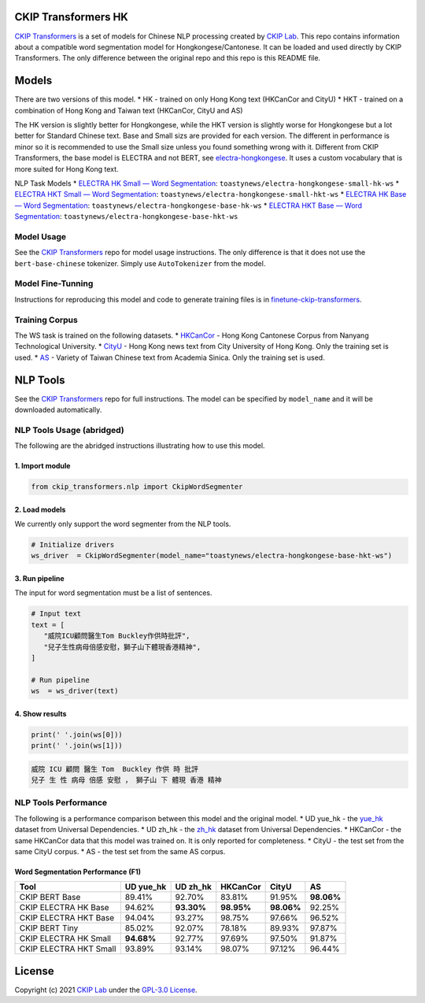 CKIP Transformers HK
-----------------

`CKIP Transformers <https://github.com/ckiplab/ckip-transformers>`__ is a set of models for Chinese NLP processing created by `CKIP Lab <https://ckip.iis.sinica.edu.tw>`__. 
This repo contains information about a compatible word segmentation model for Hongkongese/Cantonese. It can be loaded and used directly by CKIP Transformers. The only difference between the original repo and this repo is this README file.

Models
------

There are two versions of this model.
* HK - trained on only Hong Kong text (HKCanCor and CityU)
* HKT - trained on a combination of Hong Kong and Taiwan text (HKCanCor, CityU and AS)

The HK version is slightly better for Hongkongese, while the HKT version is slightly worse for Hongkongese but a lot better for Standard Chinese text.
Base and Small sizs are provided for each version. The different in performance is minor so it is recommended to use the Small size unless you found something wrong with it.
Different from CKIP Transformers, the base model is ELECTRA and not BERT, see `electra-hongkongese <https://github.com/toastynews/electra-hongkongese>`__. It uses a custom vocabulary that is more suited for Hong Kong text.

NLP Task Models
* `ELECTRA HK Small — Word Segmentation <https://huggingface.co/toastynews/electra-hongkongese-small-hk-ws>`_: ``toastynews/electra-hongkongese-small-hk-ws``
* `ELECTRA HKT Small — Word Segmentation <https://huggingface.co/toastynews/electra-hongkongese-small-hkt-ws>`_: ``toastynews/electra-hongkongese-small-hkt-ws``
* `ELECTRA HK Base — Word Segmentation <https://huggingface.co/toastynews/electra-hongkongese-base-hk-ws>`_: ``toastynews/electra-hongkongese-base-hk-ws``   
* `ELECTRA HKT Base — Word Segmentation <https://huggingface.co/toastynews/electra-hongkongese-base-hkt-ws>`_: ``toastynews/electra-hongkongese-base-hkt-ws``   

Model Usage
^^^^^^^^^^^

See the `CKIP Transformers <https://github.com/ckiplab/ckip-transformers#model-usage>`__ repo for model usage instructions. The only difference is that it does not use the ``bert-base-chinese`` tokenizer. Simply use ``AutoTokenizer`` from the model.

Model Fine-Tunning
^^^^^^^^^^^^^^^^^^

Instructions for reproducing this model and code to generate training files is in `finetune-ckip-transformers <https://github.com/toastynews/finetune-ckip-transformers>`__.

Training Corpus
^^^^^^^^^^^^^^^

The WS task is trained on the following datasets.
* `HKCanCor <https://pycantonese.org/data.html#built-in-data>`__ - Hong Kong Cantonese Corpus from Nanyang Technological University.
* `CityU <http://sighan.cs.uchicago.edu/bakeoff2005/>`__ - Hong Kong news text from City University of Hong Kong. Only the training set is used.
* `AS <http://sighan.cs.uchicago.edu/bakeoff2005/>`__ - Variety of Taiwan Chinese text from Academia Sinica. Only the training set is used.

NLP Tools
---------

See the `CKIP Transformers <https://github.com/ckiplab/ckip-transformers#nlp-tools>`__ repo for full instructions. 
The model can be specified by ``model_name`` and it will be downloaded automatically.

NLP Tools Usage (abridged)
^^^^^^^^^^^^^^^^^^^^^^^^^^

The following are the abridged instructions illustrating how to use this model.

1. Import module
""""""""""""""""

.. code-block:: python

   from ckip_transformers.nlp import CkipWordSegmenter

2. Load models
""""""""""""""

| We currently only support the word segmenter from the NLP tools.

.. code-block:: python

   # Initialize drivers
   ws_driver  = CkipWordSegmenter(model_name="toastynews/electra-hongkongese-base-hkt-ws")

3. Run pipeline
"""""""""""""""

| The input for word segmentation must be a list of sentences.

.. code-block:: python

   # Input text
   text = [
      "威院ICU顧問醫生Tom Buckley作供時批評",
      "兒子生性病母倍感安慰，獅子山下體現香港精神",
   ]

   # Run pipeline
   ws  = ws_driver(text)

4. Show results
"""""""""""""""

.. code-block:: python

   print(' '.join(ws[0]))
   print(' '.join(ws[1]))

.. code-block:: text   

  威院 ICU 顧問 醫生 Tom  Buckley 作供 時 批評
  兒子 生 性 病母 倍感 安慰 ， 獅子山 下 體現 香港 精神

NLP Tools Performance
^^^^^^^^^^^^^^^^^^^^^

The following is a performance comparison between this model and the original model.
* UD yue_hk - the `yue_hk <https://universaldependencies.org/treebanks/yue_hk/index.html>`__ dataset from Universal Dependencies.
* UD zh_hk - the `zh_hk <https://universaldependencies.org/treebanks/zh_hk/index.html>`__ dataset from Universal Dependencies.
* HKCanCor - the same HKCanCor data that this model was trained on. It is only reported for completeness.
* CityU - the test set from the same CityU corpus.
* AS - the test set from the same AS corpus.

Word Segmentation Performance (F1)
""""""""""""""""""""""""""""""""""
========================  ===========  ===========  ===========  ===========  ===========
Tool                       UD yue_hk    UD zh_hk      HKCanCor      CityU         AS
========================  ===========  ===========  ===========  ===========  ===========
CKIP BERT Base              89.41%       92.70%       83.81%        91.95%     **98.06%**     
CKIP ELECTRA HK Base        94.62%     **93.30%**   **98.95%**    **98.06%**     92.25%            
CKIP ELECTRA HKT Base       94.04%       93.27%       98.75%        97.66%       96.52%            
CKIP BERT Tiny              85.02%       92.07%       78.18%        89.93%       97.87%          
CKIP ELECTRA HK Small     **94.68%**     92.77%       97.69%        97.50%       91.87%          
CKIP ELECTRA HKT Small      93.89%       93.14%       98.07%        97.12%       96.44%          
========================  ===========  ===========  ===========  ===========  ===========

License
-------

|GPL-3.0|

Copyright (c) 2021 `CKIP Lab <https://ckip.iis.sinica.edu.tw>`__ under the `GPL-3.0 License <https://www.gnu.org/licenses/gpl-3.0.html>`__.

.. |GPL-3.0| image:: https://www.gnu.org/graphics/gplv3-with-text-136x68.png
   :target: https://www.gnu.org/licenses/gpl-3.0.html
